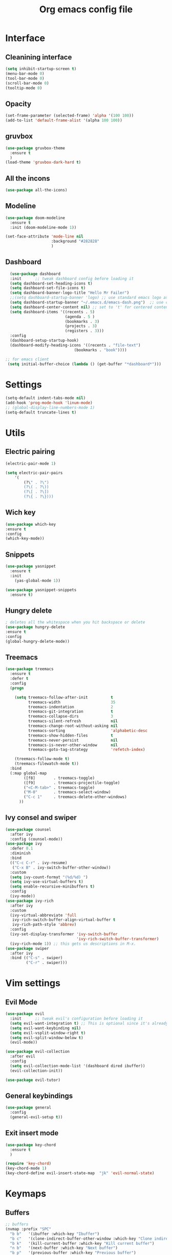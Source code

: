 #+title: Org emacs config file
#+startup: overview


* Interface
** Cleanining interface
   #+BEGIN_SRC emacs-lisp
     (setq inhibit-startup-screen t)
     (menu-bar-mode 0)
     (tool-bar-mode 0)
     (scroll-bar-mode 0)
     (tooltip-mode 0)
   #+END_SRC
** Opacity
   #+begin_src emacs-lisp
     (set-frame-parameter (selected-frame) 'alpha '(100 100))
     (add-to-list 'default-frame-alist '(alpha 100 100))
   #+end_src
** gruvbox
   #+BEGIN_SRC emacs-lisp
     (use-package gruvbox-theme
       :ensure t
       )
     (load-theme 'gruvbox-dark-hard t)
   #+END_SRC
** All the incons
   #+begin_src emacs-lisp
     (use-package all-the-icons)
   #+end_src
** Modeline
   #+begin_src emacs-lisp
     (use-package doom-modeline
       :ensure t
       :init (doom-modeline-mode 1))

     (set-face-attribute 'mode-line nil
                         :background "#282828"
                         )
   #+end_src
** Dashboard
   #+begin_src emacs-lisp
      (use-package dashboard
      :init      ;; tweak dashboard config before loading it
      (setq dashboard-set-heading-icons t)
      (setq dashboard-set-file-icons t)
      (setq dashboard-banner-logo-title "Hello Mr Failer")
      ;;(setq dashboard-startup-banner 'logo) ;; use standard emacs logo as banner
      (setq dashboard-startup-banner "~/.emacs.d/emacs-dash.png")  ;; use custom image as banner
      (setq dashboard-center-content nil) ;; set to 't' for centered content
      (setq dashboard-items '((recents . 5)
                              (agenda . 5 )
                              (bookmarks . 3)
                              (projects . 3)
                              (registers . 3)))
      :config
      (dashboard-setup-startup-hook)
      (dashboard-modify-heading-icons '((recents . "file-text")
                                  (bookmarks . "book"))))

    ;; for emacs client
     (setq initial-buffer-choice (lambda () (get-buffer "*dashboard*")))
   #+end_src
* Settings
  #+begin_src emacs-lisp
    (setq-default indent-tabs-mode nil)
    (add-hook 'prog-mode-hook 'linum-mode)
    ;; (global-display-line-numbers-mode 1)
    (setq-default truncate-lines t)
  #+end_src
* Utils
** Electric pairing
   #+begin_src emacs-lisp
     (electric-pair-mode 1)

     (setq electric-pair-pairs
         '(
             (?\" . ?\")
             (?\( . ?\))
             (?\[ . ?\])
             (?\{ . ?\})))
   #+end_src
** Wich key
  #+begin_src emacs-lisp
    (use-package which-key
    :ensure t
    :config
    (which-key-mode))
  #+end_src
** Snippets
   #+begin_src emacs-lisp
    (use-package yasnippet
      :ensure t
      :init
        (yas-global-mode 1))

    (use-package yasnippet-snippets
      :ensure t)
   #+end_src
** Hungry delete
   #+begin_src emacs-lisp
     ; deletes all the whitespace when you hit backspace or delete
     (use-package hungry-delete
     :ensure t
     :config
     (global-hungry-delete-mode))
   #+end_src
** Treemacs
   #+begin_src emacs-lisp
  (use-package treemacs
    :ensure t
    :defer t
    :config
    (progn

      (setq treemacs-follow-after-init          t
            treemacs-width                      35
            treemacs-indentation                2
            treemacs-git-integration            t
            treemacs-collapse-dirs              3
            treemacs-silent-refresh             nil
            treemacs-change-root-without-asking nil
            treemacs-sorting                    'alphabetic-desc
            treemacs-show-hidden-files          t
            treemacs-never-persist              nil
            treemacs-is-never-other-window      nil
            treemacs-goto-tag-strategy          'refetch-index)

      (treemacs-follow-mode t)
      (treemacs-filewatch-mode t))
    :bind
    (:map global-map
          ([f8]        . treemacs-toggle)
          ([f9]        . treemacs-projectile-toggle)
          ("<C-M-tab>" . treemacs-toggle)
          ("M-0"       . treemacs-select-window)
          ("C-c 1"     . treemacs-delete-other-windows)
        ))
   #+end_src
** Ivy consel and swiper
   #+begin_src emacs-lisp
(use-package counsel
  :after ivy
  :config (counsel-mode))
(use-package ivy
  :defer 0.1
  :diminish
  :bind
  (("C-c C-r" . ivy-resume)
   ("C-x B" . ivy-switch-buffer-other-window))
  :custom
  (setq ivy-count-format "(%d/%d) ")
  (setq ivy-use-virtual-buffers t)
  (setq enable-recursive-minibuffers t)
  :config
  (ivy-mode))
(use-package ivy-rich
  :after ivy
  :custom
  (ivy-virtual-abbreviate 'full
   ivy-rich-switch-buffer-align-virtual-buffer t
   ivy-rich-path-style 'abbrev)
  :config
  (ivy-set-display-transformer 'ivy-switch-buffer
                               'ivy-rich-switch-buffer-transformer)
  (ivy-rich-mode 1)) ;; this gets us descriptions in M-x.
(use-package swiper
  :after ivy
  :bind (("C-s" . swiper)
         ("C-r" . swiper)))
   #+end_src
* Vim settings
** Evil Mode
   #+BEGIN_SRC emacs-lisp
     (use-package evil
       :init      ;; tweak evil's configuration before loading it
       (setq evil-want-integration t) ;; This is optional since it's already set to t by default.
       (setq evil-want-keybinding nil)
       (setq evil-vsplit-window-right t)
       (setq evil-split-window-below t)
       (evil-mode))

     (use-package evil-collection
       :after evil
       :config
       (setq evil-collection-mode-list '(dashboard dired ibuffer))
       (evil-collection-init))

     (use-package evil-tutor)
   #+END_SRC
** General keybindings
   #+BEGIN_SRC emacs-lisp
     (use-package general
       :config
       (general-evil-setup t))
   #+END_SRC
** Exit insert mode
   #+begin_src emacs-lisp
     (use-package key-chord
       :ensure t
       )

     (require 'key-chord)
     (key-chord-mode 1)
     (key-chord-define evil-insert-state-map  "jk" 'evil-normal-state)
   #+end_src
* Keymaps
** Buffers
   #+BEGIN_SRC emacs-lisp
     ;; buffers
     (nvmap :prefix "SPC"
       "b b"   '(ibuffer :which-key "Ibuffer")
       "b c"   '(clone-indirect-buffer-other-window :which-key "Clone indirect buffer other window")
       "b k"   '(kill-current-buffer :which-key "Kill current buffer")
       "n b"   '(next-buffer :which-key "Next buffer")
       "b p"   '(previous-buffer :which-key "Previous buffer")
       "b B"   '(ibuffer-list-buffers :which-key "Ibuffer list buffers")
       "b K"   '(kill-buffer :which-key "Kill buffer"))
   #+END_SRC
** Explorer
    #+begin_src emacs-lisp
            (nvmap :prefix "SPC"
              "e"   '(dired-jump :which-key "Explore")
              "t"   '(treemacs :which-key "treemacs toggle"))
    #+end_src
** Terminal
   #+begin_src emacs-lisp
    (nvmap :prefix "SPC"
        "v t"   '(eshell :which-key "Eshell"))
   #+end_src>
** Windows navigation
    Better window navigation in evile mode.
    #+begin_src emacs-lisp
     (define-key evil-normal-state-map  (kbd "C-h") 'evil-window-left)
     (define-key evil-normal-state-map  (kbd "C-j") 'evil-window-down)
     (define-key evil-normal-state-map  (kbd "C-k") 'evil-window-up)
     (define-key evil-normal-state-map  (kbd "C-l") 'evil-window-right)
    #+end_src
** Some bindings
   #+begin_src emacs-lisp
    (fset 'yes-or-no-p 'y-or-n-p)
    (global-set-key (kbd "<f5>") 'revert-buffer)
   #+end_src
* Autocomplete
  #+BEGIN_SRC emacs-lisp
    (use-package auto-complete
      :ensure t
      :init
      (progn
        (ac-config-default)
        (global-auto-complete-mode t)
        ))
  #+END_SRC
* Org mode settings
** Org repo
   #+begin_src emacs-lisp
    (add-to-list 'package-archives '("org" . "https://orgmode.org/elpa/") t)
   #+end_src
** Org bullets
   #+BEGIN_SRC emacs-lisp
     (use-package org-bullets
       :ensure t
       :config
       (add-hook 'org-mode-hook (lambda () (org-bullets-mode 1))))
   #+END_SRC
** Org tempo
   #+BEGIN_SRC emacs-lisp
     (use-package org-tempo
       :ensure nil)
   #+END_SRC
* Dired
  #+begin_src emacs-lisp
    (use-package all-the-icons-dired)
    (use-package dired-open)
    (use-package peep-dired)

    (with-eval-after-load 'dired
        ;;(define-key dired-mode-map (kbd "M-p") 'peep-dired)
        (evil-define-key 'normal dired-mode-map (kbd "h") 'dired-up-directory)
        (evil-define-key 'normal dired-mode-map (kbd "l") 'dired-open-file) ; use dired-find-file instead if not using dired-open package
        (evil-define-key 'normal peep-dired-mode-map (kbd "j") 'peep-dired-next-file)
        (evil-define-key 'normal peep-dired-mode-map (kbd "k") 'peep-dired-prev-file))

    (add-hook 'peep-dired-hook 'evil-normalize-keymaps)
    ;; Get file icons in dired
    (add-hook 'dired-mode-hook 'all-the-icons-dired-mode)
  #+end_src
* Fonts settings
  #+BEGIN_SRC emacs-lisp
    (set-face-attribute 'default nil
                        :font "Source Code Pro"
                        :height 110
                        :weight 'medium)
    (set-face-attribute 'variable-pitch nil
                        :font "Source Code Pro"
                        :height 120
                        :weight 'medium)
    (set-face-attribute 'fixed-pitch nil
                        :font "Source Code Pro"
                        :height 110
                        :weight 'medium)
    ;; Makes commented text and keywords italics.
    ;; This is working in emacsclient but not emacs.
    ;; Your font must have an italic face available.
    (set-face-attribute 'font-lock-comment-face nil
                        :slant 'italic)
    (set-face-attribute 'font-lock-keyword-face nil
                        :slant 'italic)
  #+END_SRC
